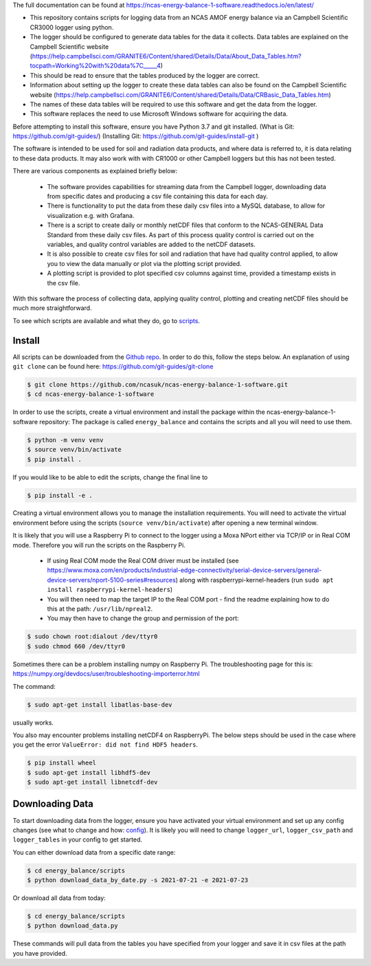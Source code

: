 The full documentation can be found at https://ncas-energy-balance-1-software.readthedocs.io/en/latest/

- This repository contains scripts for logging data from an NCAS AMOF energy balance via an Campbell Scientific CR3000 logger using python.
- The logger should be configured to generate data tables for the data it collects. Data tables are explained on the Campbell Scientific website (https://help.campbellsci.com/GRANITE6/Content/shared/Details/Data/About_Data_Tables.htm?tocpath=Working%20with%20data%7C_____4)
- This should be read to ensure that the tables produced by the logger are correct.
- Information about setting up the logger to create these data tables can also be found on the Campbell Scientific website (https://help.campbellsci.com/GRANITE6/Content/shared/Details/Data/CRBasic_Data_Tables.htm)
- The names of these data tables will be required to use this software and get the data from the logger.
- This software replaces the need to use Microsoft Windows software for acquiring the data.

Before attempting to install this software, ensure you have Python 3.7 and git installed.
(What is Git: https://github.com/git-guides/)
(Installing Git: https://github.com/git-guides/install-git )

The software is intended to be used for soil and radiation data products, and where data is referred to, it is data relating to these data products.
It may also work with with CR1000 or other Campbell loggers but this has not been tested.

There are various components as explained briefly below:

 - The software provides capabilities for streaming data from the Campbell logger, downloading data from specific dates and producing a csv file containing this data for each day.
 - There is functionality to put the data from these daily csv files into a MySQL database, to allow for visualization e.g. with Grafana.
 - There is a script to create daily or monthly netCDF files that conform to the NCAS-GENERAL Data Standard from these daily csv files. As part of this process quality control is carried out on the variables, and quality control variables are added to the netCDF datasets.
 - It is also possible to create csv files for soil and radiation that have had quality control applied, to allow you to view the data manually or plot via the plotting script provided.
 - A plotting script is provided to plot specified csv columns against time, provided a timestamp exists in the csv file.

With this software the process of collecting data, applying quality control, plotting and creating netCDF files should be much more straightforward.

To see which scripts are available and what they do, go to `scripts`_.

Install
=======

All scripts can be downloaded from the `Github repo`_.
In order to do this, follow the steps below.
An explanation of using ``git clone`` can be found here: https://github.com/git-guides/git-clone

.. code-block:: console

    $ git clone https://github.com/ncasuk/ncas-energy-balance-1-software.git
    $ cd ncas-energy-balance-1-software

In order to use the scripts, create a virtual environment and install the package within the ncas-energy-balance-1-software repository:
The package is called ``energy_balance`` and contains the scripts and all you will need to use them.

.. code-block:: console

    $ python -m venv venv
    $ source venv/bin/activate
    $ pip install .

If you would like to be able to edit the scripts, change the final line to

.. code-block:: console

    $ pip install -e .

Creating a virtual environment allows you to manage the installation requirements. You will need to activate the virtual environment before using the scripts (``source venv/bin/activate``) after opening a new terminal window.

It is likely that you will use a Raspberry Pi to connect to the logger using a Moxa NPort either via TCP/IP or in Real COM mode. Therefore you will run the scripts on the Raspberry Pi.

  - If using Real COM mode the Real COM driver must be installed (see https://www.moxa.com/en/products/industrial-edge-connectivity/serial-device-servers/general-device-servers/nport-5100-series#resources) along with raspberrypi-kernel-headers (run ``sudo apt install raspberrypi-kernel-headers``)
  - You will then need to map the target IP to the Real COM port - find the readme explaining how to do this at the path: ``/usr/lib/npreal2``.
  - You may then have to change the group and permission of the port:

.. code-block:: console

    $ sudo chown root:dialout /dev/ttyr0
    $ sudo chmod 660 /dev/ttyr0

Sometimes there can be a problem installing numpy on Raspberry Pi. The troubleshooting page for this is: https://numpy.org/devdocs/user/troubleshooting-importerror.html

The command:

.. code-block:: console

    $ sudo apt-get install libatlas-base-dev

usually works.

You also may encounter problems installing netCDF4 on RaspberryPi. The below steps should be used in the case where you get the error ``ValueError: did not find HDF5 headers``.

.. code-block:: console
    
    $ pip install wheel
    $ sudo apt-get install libhdf5-dev
    $ sudo apt-get install libnetcdf-dev
    

Downloading Data
================

To start downloading data from the logger, ensure you have activated your virtual environment and set up any config changes (see what to change and how: `config`_).
It is likely you will need to change ``logger_url``, ``logger_csv_path`` and ``logger_tables`` in your config to get started.

You can either download data from a specific date range:

.. code-block:: console
    
    $ cd energy_balance/scripts
    $ python download_data_by_date.py -s 2021-07-21 -e 2021-07-23


Or download all data from today:

.. code-block:: console
        
    $ cd energy_balance/scripts
    $ python download_data.py

These commands will pull data from the tables you have specified from your logger and save it in csv files at the path you have provided. 

.. _Github repo: https://github.com/ncasuk/ncas-energy-balance-1-software
.. _scripts: https://ncas-energy-balance-1-software.readthedocs.io/en/latest/scripts.html
.. _config: https://ncas-energy-balance-1-software.readthedocs.io/en/latest/config.html

